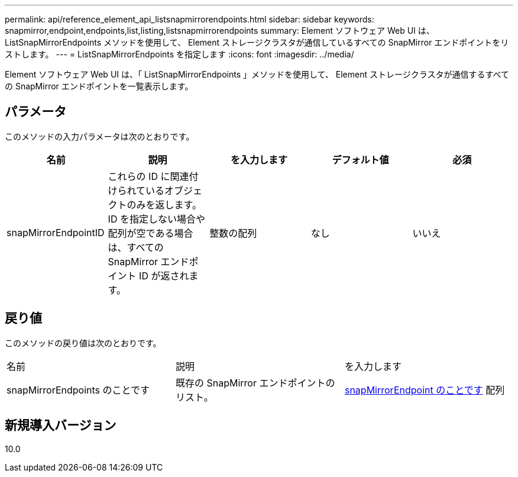 ---
permalink: api/reference_element_api_listsnapmirrorendpoints.html 
sidebar: sidebar 
keywords: snapmirror,endpoint,endpoints,list,listing,listsnapmirrorendpoints 
summary: Element ソフトウェア Web UI は、 ListSnapMirrorEndpoints メソッドを使用して、 Element ストレージクラスタが通信しているすべての SnapMirror エンドポイントをリストします。 
---
= ListSnapMirrorEndpoints を指定します
:icons: font
:imagesdir: ../media/


[role="lead"]
Element ソフトウェア Web UI は、「 ListSnapMirrorEndpoints 」メソッドを使用して、 Element ストレージクラスタが通信するすべての SnapMirror エンドポイントを一覧表示します。



== パラメータ

このメソッドの入力パラメータは次のとおりです。

|===
| 名前 | 説明 | を入力します | デフォルト値 | 必須 


 a| 
snapMirrorEndpointID
 a| 
これらの ID に関連付けられているオブジェクトのみを返します。ID を指定しない場合や配列が空である場合は、すべての SnapMirror エンドポイント ID が返されます。
 a| 
整数の配列
 a| 
なし
 a| 
いいえ

|===


== 戻り値

このメソッドの戻り値は次のとおりです。

|===


| 名前 | 説明 | を入力します 


 a| 
snapMirrorEndpoints のことです
 a| 
既存の SnapMirror エンドポイントのリスト。
 a| 
xref:reference_element_api_snapmirrorendpoint.adoc[snapMirrorEndpoint のことです] 配列

|===


== 新規導入バージョン

10.0
